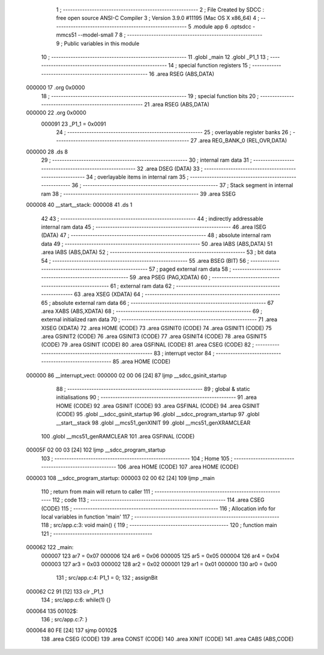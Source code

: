                                       1     ; --------------------------------------------------------
                                      2     ; File Created by SDCC : free open source ANSI-C Compiler
                                      3     ; Version 3.9.0 #11195 (Mac OS X x86_64)
                                      4     ; --------------------------------------------------------
                                      5     .module app
                                      6     .optsdcc -mmcs51 --model-small
                                      7 
                                      8     ; --------------------------------------------------------
                                      9     ; Public variables in this module
                                     10     ; --------------------------------------------------------
                                     11     .globl _main
                                     12     .globl _P1_1
                                     13     ; --------------------------------------------------------
                                     14     ; special function registers
                                     15     ; --------------------------------------------------------
                                     16     .area RSEG    (ABS,DATA)
      000000                         17     .org 0x0000
                                     18     ; --------------------------------------------------------
                                     19     ; special function bits
                                     20     ; --------------------------------------------------------
                                     21     .area RSEG    (ABS,DATA)
      000000                         22     .org 0x0000
                           000091    23 _P1_1	=	0x0091
                                     24     ; --------------------------------------------------------
                                     25     ; overlayable register banks
                                     26     ; --------------------------------------------------------
                                     27     .area REG_BANK_0	(REL,OVR,DATA)
      000000                         28     .ds 8
                                     29     ; --------------------------------------------------------
                                     30     ; internal ram data
                                     31     ; --------------------------------------------------------
                                     32     .area DSEG    (DATA)
                                     33     ; --------------------------------------------------------
                                     34     ; overlayable items in internal ram
                                     35     ; --------------------------------------------------------
                                     36     ; --------------------------------------------------------
                                     37     ; Stack segment in internal ram
                                     38     ; --------------------------------------------------------
                                     39     .area	SSEG
      000008                         40 __start__stack:
      000008                         41     .ds	1
                                     42 
                                     43     ; --------------------------------------------------------
                                     44     ; indirectly addressable internal ram data
                                     45     ; --------------------------------------------------------
                                     46     .area ISEG    (DATA)
                                     47     ; --------------------------------------------------------
                                     48     ; absolute internal ram data
                                     49     ; --------------------------------------------------------
                                     50     .area IABS    (ABS,DATA)
                                     51     .area IABS    (ABS,DATA)
                                     52     ; --------------------------------------------------------
                                     53     ; bit data
                                     54     ; --------------------------------------------------------
                                     55     .area BSEG    (BIT)
                                     56     ; --------------------------------------------------------
                                     57     ; paged external ram data
                                     58     ; --------------------------------------------------------
                                     59     .area PSEG    (PAG,XDATA)
                                     60     ; --------------------------------------------------------
                                     61     ; external ram data
                                     62     ; --------------------------------------------------------
                                     63     .area XSEG    (XDATA)
                                     64     ; --------------------------------------------------------
                                     65     ; absolute external ram data
                                     66     ; --------------------------------------------------------
                                     67     .area XABS    (ABS,XDATA)
                                     68     ; --------------------------------------------------------
                                     69     ; external initialized ram data
                                     70     ; --------------------------------------------------------
                                     71     .area XISEG   (XDATA)
                                     72     .area HOME    (CODE)
                                     73     .area GSINIT0 (CODE)
                                     74     .area GSINIT1 (CODE)
                                     75     .area GSINIT2 (CODE)
                                     76     .area GSINIT3 (CODE)
                                     77     .area GSINIT4 (CODE)
                                     78     .area GSINIT5 (CODE)
                                     79     .area GSINIT  (CODE)
                                     80     .area GSFINAL (CODE)
                                     81     .area CSEG    (CODE)
                                     82     ; --------------------------------------------------------
                                     83     ; interrupt vector
                                     84     ; --------------------------------------------------------
                                     85     .area HOME    (CODE)
      000000                         86 __interrupt_vect:
      000000 02 00 06         [24]   87     ljmp	__sdcc_gsinit_startup
                                     88     ; --------------------------------------------------------
                                     89     ; global & static initialisations
                                     90     ; --------------------------------------------------------
                                     91     .area HOME    (CODE)
                                     92     .area GSINIT  (CODE)
                                     93     .area GSFINAL (CODE)
                                     94     .area GSINIT  (CODE)
                                     95     .globl __sdcc_gsinit_startup
                                     96     .globl __sdcc_program_startup
                                     97     .globl __start__stack
                                     98     .globl __mcs51_genXINIT
                                     99     .globl __mcs51_genXRAMCLEAR
                                    100     .globl __mcs51_genRAMCLEAR
                                    101     .area GSFINAL (CODE)
      00005F 02 00 03         [24]  102     ljmp	__sdcc_program_startup
                                    103     ; --------------------------------------------------------
                                    104     ; Home
                                    105     ; --------------------------------------------------------
                                    106     .area HOME    (CODE)
                                    107     .area HOME    (CODE)
      000003                        108 __sdcc_program_startup:
      000003 02 00 62         [24]  109     ljmp	_main
                                    110     ; return from main will return to caller
                                    111     ; --------------------------------------------------------
                                    112     ; code
                                    113     ; --------------------------------------------------------
                                    114     .area CSEG    (CODE)
                                    115     ; ------------------------------------------------------------
                                    116     ; Allocation info for local variables in function 'main'
                                    117     ; ------------------------------------------------------------
                                    118     ; src/app.c:3: void main() {
                                    119     ; -----------------------------------------
                                    120     ; function main
                                    121     ; -----------------------------------------
      000062                        122 _main:
                           000007   123     ar7 = 0x07
                           000006   124     ar6 = 0x06
                           000005   125     ar5 = 0x05
                           000004   126     ar4 = 0x04
                           000003   127     ar3 = 0x03
                           000002   128     ar2 = 0x02
                           000001   129     ar1 = 0x01
                           000000   130     ar0 = 0x00
                                    131     ; src/app.c:4: P1_1 = 0;
                                    132     ; assignBit
      000062 C2 91            [12]  133     clr	_P1_1
                                    134     ; src/app.c:6: while(1) {}
      000064                        135 00102$:
                                    136     ; src/app.c:7: }
      000064 80 FE            [24]  137     sjmp	00102$
                                    138     .area CSEG    (CODE)
                                    139     .area CONST   (CODE)
                                    140     .area XINIT   (CODE)
                                    141     .area CABS    (ABS,CODE)

